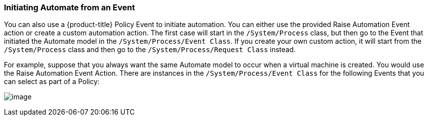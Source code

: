 [[initiating-automate-from-an-event]]
=== Initiating Automate from an Event

You can also use a {product-title} Policy Event to initiate automation. You can either use the provided Raise Automation Event action or create a custom automation action. The first case will start in the `/System/Process` class, but then go to the Event that initiated the Automate model in the `/System/Process/Event Class`. If you create your own custom action, it will start from the `/System/Process` class and then go to the `/System/Process/Request Class` instead.

For example, suppose that you always want the same Automate model to
occur when a virtual machine is created. You would use the Raise
Automation Event Action. There are instances in the `/System/Process/Event Class` for the following Events that you can
select as part of a Policy:

image:../images/2373.png[image]


